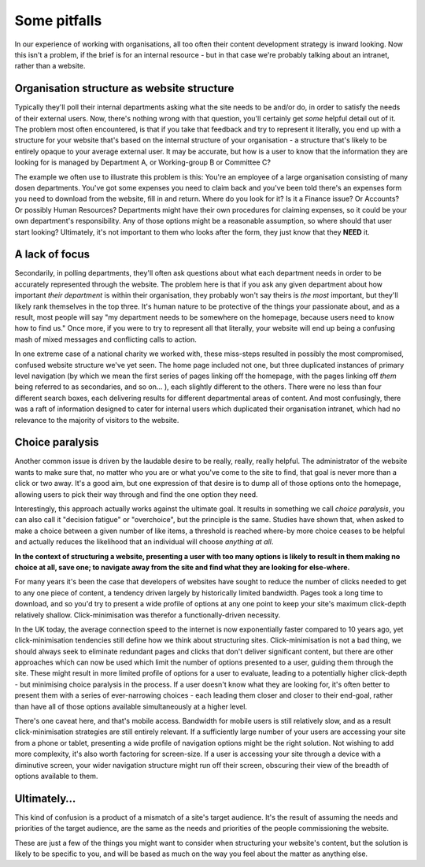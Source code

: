 Some pitfalls
=============

In our experience of working with organisations, all too often their content development strategy is inward looking. Now this isn't a problem, if the brief is for an internal resource - but in that case we're probably talking about an intranet, rather than a website.

Organisation structure as website structure
-------------------------------------------

Typically they'll poll their internal departments asking what the site needs to be and/or do, in order to satisfy the needs of their external users. Now, there's nothing wrong with that question, you'll certainly get *some* helpful detail out of it. The problem most often encountered, is that if you take that feedback and try to represent it literally, you end up with a structure for your website that's based on the internal structure of your organisation - a structure that's likely to be entirely opaque to your average external user. It may be accurate, but how is a user to know that the information they are looking for is managed by Department A, or Working-group B or Committee C?

The example we often use to illustrate this problem is this: You're an employee of a large organisation consisting of many dosen departments. You've got some expenses you need to claim back and you've been told there's an expenses form you need to download from the website, fill in and return. Where do you look for it? Is it a Finance issue? Or Accounts? Or possibly Human Resources? Departments might have their own procedures for claiming expenses, so it could be your own department's responsibility. Any of those options might be a reasonable assumption, so where should that user start looking? Ultimately, it's not important to them who looks after the form, they just know that they **NEED** it.

A lack of focus
---------------

Secondarily, in polling departments, they'll often ask questions about what each department needs in order to be accurately represented through the website. The problem here is that if you ask any given department about how important *their department* is within their organisation, they probably won't say theirs is *the most* important, but they'll likely rank themselves in the top three. It's human nature to be protective of the things your passionate about, and as a result, most people will say "my department needs to be somewhere on the homepage, because users need to know how to find us." Once more, if you were to try to represent all that literally, your website will end up being a confusing mash of mixed messages and conflicting calls to action.

In one extreme case of a national charity we worked with, these miss-steps resulted in possibly the most compromised, confused website structure we've yet seen. The home page included not one, but three duplicated instances of primary level navigation (by which we mean the first series of pages linking off the homepage, with the pages linking off *them* being referred to as secondaries, and so on… ), each slightly different to the others. There were no less than four different search boxes, each delivering results for different departmental areas of content. And most confusingly, there was a raft of information designed to cater for internal users which duplicated their organisation intranet, which had no relevance to the majority of visitors to the website.

Choice paralysis
----------------

Another common issue is driven by the laudable desire to be really, really, really helpful. The administrator of the website wants to make sure that, no matter who you are or what you've come to the site to find, that goal is never more than a click or two away. It's a good aim, but one expression of that desire is to dump all of those options onto the homepage, allowing users to pick their way through and find the one option they need.

Interestingly, this approach actually works against the ultimate goal. It results in something we call *choice paralysis*, you can also call it "decision fatigue" or "overchoice", but the principle is the same. Studies have shown that, when asked to make a choice between a given number of like items, a threshold is reached where-by more choice ceases to be helpful and actually reduces the likelihood that an individual will choose *anything at all*.

**In the context of structuring a website, presenting a user with too many options is likely to result in them making no choice at all, save one; to navigate away from the site and find what they are looking for else-where.**

For many years it's been the case that developers of websites have sought to reduce the number of clicks needed to get to any one piece of content, a tendency driven largely by historically limited bandwidth. Pages took a long time to download, and so you'd try to present a wide profile of options at any one point to keep your site's maximum click-depth relatively shallow. Click-minimisation was therefor a functionally-driven necessity.

In the UK today, the average connection speed to the internet is now exponentially faster compared to 10 years ago, yet click-minimisation tendencies still define how we think about structuring sites. Click-minimisation is not a bad thing, we should always seek to eliminate redundant pages and clicks that don't deliver significant content, but there are other approaches which can now be used which limit the number of options presented to a user, guiding them through the site. These might result in more limited profile of options for a user to evaluate, leading to a potentially higher click-depth - but minimising choice paralysis in the process. If a user doesn't know what they are looking for, it's often better to present them with a series of ever-narrowing choices - each leading them closer and closer to their end-goal, rather than have all of those options available simultaneously at a higher level.

There's one caveat here, and that's mobile access. Bandwidth for mobile users is still relatively slow, and as a result click-minimisation strategies are still entirely relevant. If a sufficiently large number of your users are accessing your site from a phone or tablet, presenting a wide profile of navigation options might be the right solution. Not wishing to add more complexity, it's also worth factoring for screen-size. If a user is accessing your site through a device with a diminutive screen, your wider navigation structure might run off their screen, obscuring their view of the breadth of options available to them.

Ultimately…
-----------

This kind of confusion is a product of a mismatch of a site's target audience. It's the result of assuming the needs and priorities of the target audience, are the same as the needs and priorities of the people commissioning the website.

These are just a few of the things you might want to consider when structuring your website's content, but the solution is likely to be specific to you, and will be based as much on the way you feel about the matter as anything else.
